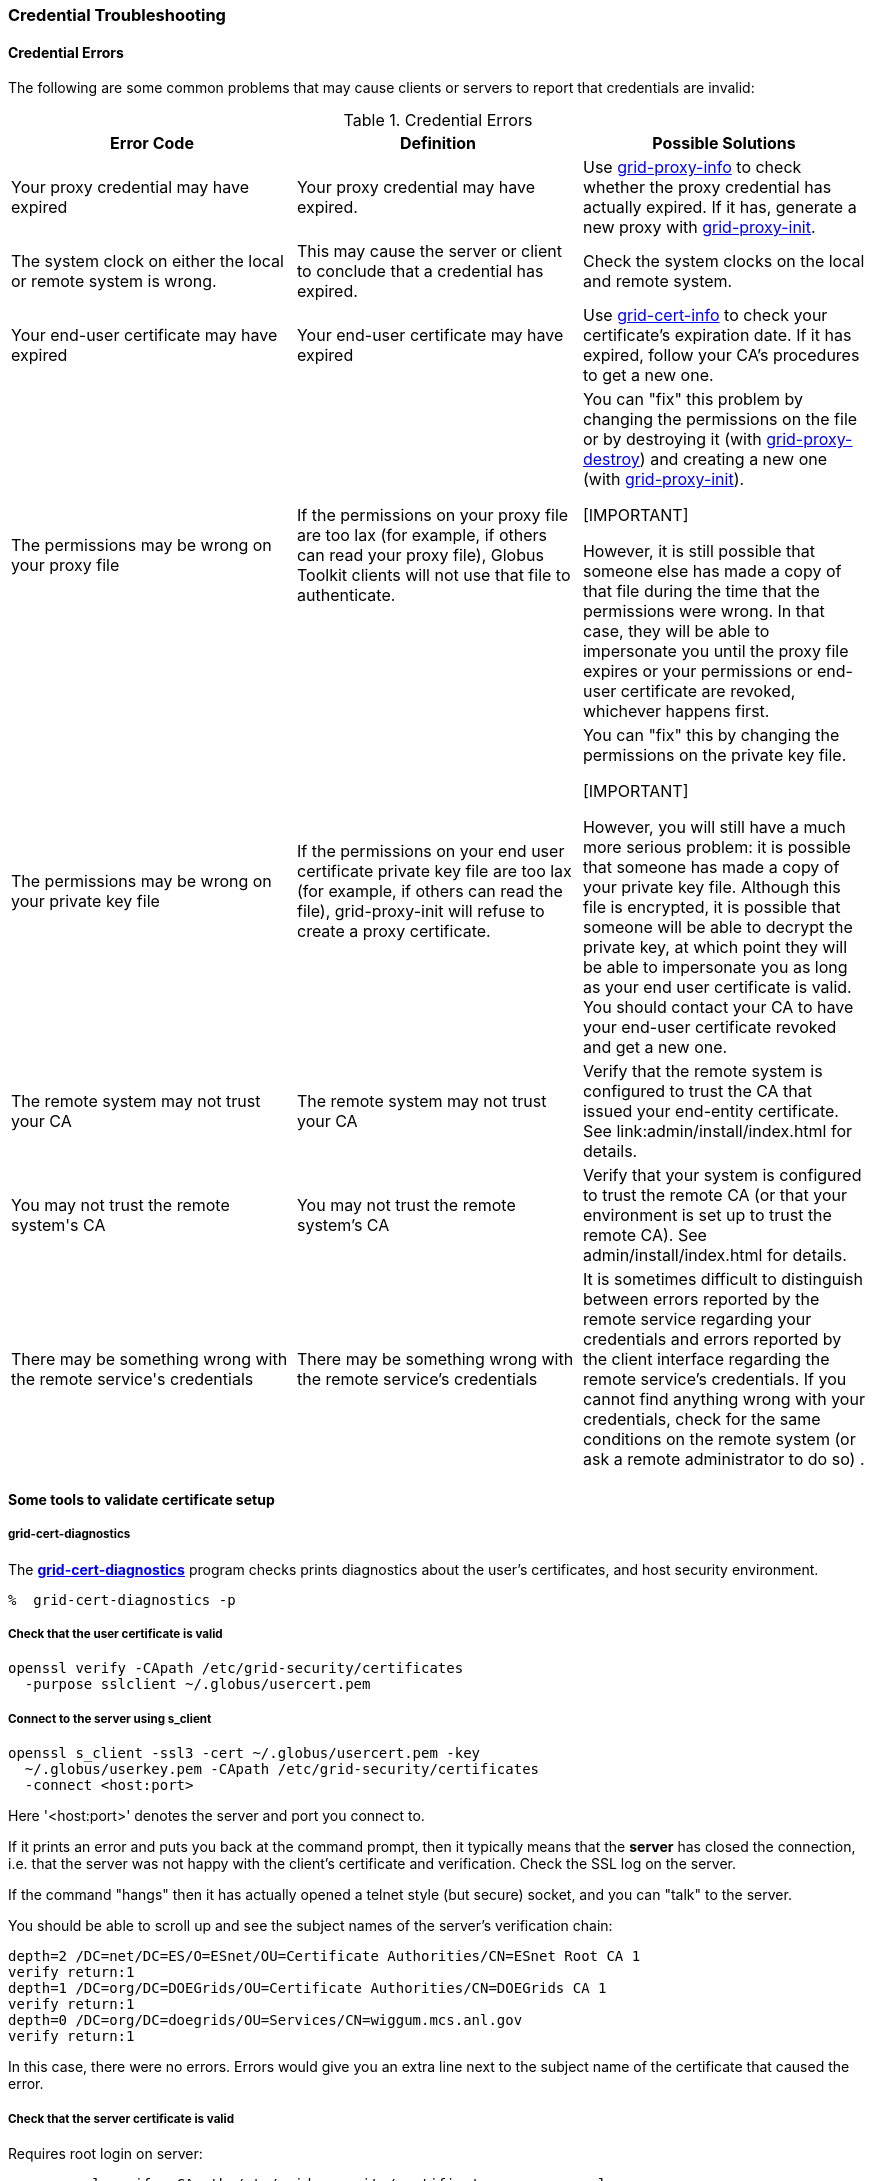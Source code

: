 
[[security-credential-troubleshooting]]
=== Credential Troubleshooting ===


[[security-credential-errors]]
==== Credential Errors ====

The following are some common problems that may cause clients or servers
to report that credentials are invalid:



[options='header']
.Credential Errors
|=======================================================================
| Error Code | Definition | Possible Solutions
| ++Your proxy credential may have expired++
| Your proxy credential may have expired.
| Use link:gsic/pi/index.html#grid-proxy-info[grid-proxy-info] to check
whether the proxy credential has actually expired. If it has,
generate a new proxy with link:gsic/pi/index.html#grid-proxy-init[grid-proxy-init].
| ++The system clock on either the local or remote system
is wrong.++

| This may cause the server or client to conclude that a
credential has expired.

| Check the system clocks on the local and remote
system.

| ++Your end-user certificate may have
expired++

| Your end-user certificate may have expired

| Use link:gsic/pi/index.html#grid-cert-info[grid-cert-info] to check your
certificate's expiration date. If it has expired, follow your CA's
procedures to get a new one.

| ++The permissions may be wrong on your proxy
file++

| If the permissions on your proxy file are too lax (for
example, if others can read your proxy file), Globus Toolkit
clients will not use that file to authenticate.

| You can "fix" this problem by changing the permissions on
the file or by destroying it (with link:gsic/pi/index.html#grid-proxy-destroy[grid-proxy-destroy]) and creating a new one (with link:gsic/pi/index.html#grid-proxy-init[grid-proxy-init]).

[IMPORTANT]

However, it
is still possible that someone else has made a copy of that file
during the time that the permissions were wrong. In that case,
they will be able to impersonate you until the proxy file expires
or your permissions or end-user certificate are revoked, whichever
happens first.


| ++The permissions may be wrong on your private key
file++

| If the permissions on your end user certificate private key
file are too lax (for example, if others can read the file),
grid-proxy-init will refuse to create a proxy certificate.

| You can "fix" this by changing the permissions on the
private key file.

[IMPORTANT]

However, you will still have a
much more serious problem: it is possible that someone has made a
copy of your private key file. Although this file is encrypted, it
is possible that someone will be able to decrypt the private key,
at which point they will be able to impersonate you as long as
your end user certificate is valid. You should contact your CA to
have your end-user certificate revoked and get a new
one.

| ++The remote system may not trust your
CA++

| The remote system may not trust your CA

| Verify that the remote system is configured to trust the CA
that issued your end-entity certificate. See link:admin/install/index.html for details.

| ++You may not trust the remote system's
CA++

| You may not trust the remote system's CA

| Verify that your system is configured to trust the remote
CA (or that your environment is set up to trust the remote CA).
See admin/install/index.html for details.

| ++There may be something wrong with the remote
service's credentials++

| There may be something wrong with the remote service's
credentials

| It is sometimes difficult to distinguish between errors
reported by the remote service regarding your credentials and
errors reported by the client interface regarding the remote
service's credentials. If you cannot find anything wrong with your
credentials, check for the same conditions on the remote system
(or ask a remote administrator to do so) .
|=======================================================================


[[security-credential-troubleshooting-tools]]
==== Some tools to validate certificate setup ====


===== grid-cert-diagnostics =====

The
link:../../gsic/user/index.html#grid-cert-diagnostics[**++grid-cert-diagnostics++**]
program checks prints diagnostics about the user's certificates, and
host security environment. 

--------
%  grid-cert-diagnostics -p
--------



===== Check that the user certificate is valid =====



--------
openssl verify -CApath /etc/grid-security/certificates
  -purpose sslclient ~/.globus/usercert.pem
--------


===== Connect to the server using s_client =====



--------
openssl s_client -ssl3 -cert ~/.globus/usercert.pem -key 
  ~/.globus/userkey.pem -CApath /etc/grid-security/certificates 
  -connect <host:port>
--------

Here '<host:port>' denotes the server and port you connect to.

If it prints an error and puts you back at the command prompt, then it
typically means that the **server** has closed the connection, i.e. that
the server was not happy with the client's certificate and verification.
Check the SSL log on the server.

If the command "hangs" then it has actually opened a telnet style (but
secure) socket, and you can "talk" to the server.

You should be able to scroll up and see the subject names of the
server's verification chain:



--------

depth=2 /DC=net/DC=ES/O=ESnet/OU=Certificate Authorities/CN=ESnet Root CA 1
verify return:1
depth=1 /DC=org/DC=DOEGrids/OU=Certificate Authorities/CN=DOEGrids CA 1
verify return:1
depth=0 /DC=org/DC=doegrids/OU=Services/CN=wiggum.mcs.anl.gov
verify return:1
    
--------

In this case, there were no errors. Errors would give you an extra line
next to the subject name of the certificate that caused the error.


===== Check that the server certificate is valid =====

Requires root login on server:



--------

    openssl verify -CApath /etc/grid-security/certificates -purpose sslserver 
     /etc/grid-security/hostcert.pem
--------

